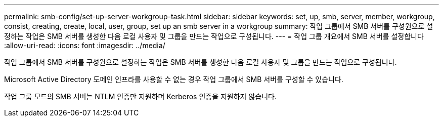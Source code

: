 ---
permalink: smb-config/set-up-server-workgroup-task.html 
sidebar: sidebar 
keywords: set, up, smb, server, member, workgroup, consist, creating, create, local, user, group, set up an smb server in a workgroup 
summary: 작업 그룹에서 SMB 서버를 구성원으로 설정하는 작업은 SMB 서버를 생성한 다음 로컬 사용자 및 그룹을 만드는 작업으로 구성됩니다. 
---
= 작업 그룹 개요에서 SMB 서버를 설정합니다
:allow-uri-read: 
:icons: font
:imagesdir: ../media/


[role="lead"]
작업 그룹에서 SMB 서버를 구성원으로 설정하는 작업은 SMB 서버를 생성한 다음 로컬 사용자 및 그룹을 만드는 작업으로 구성됩니다.

Microsoft Active Directory 도메인 인프라를 사용할 수 없는 경우 작업 그룹에서 SMB 서버를 구성할 수 있습니다.

작업 그룹 모드의 SMB 서버는 NTLM 인증만 지원하며 Kerberos 인증을 지원하지 않습니다.
